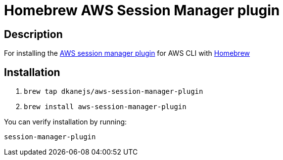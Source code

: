 = Homebrew AWS Session Manager plugin

== Description

For installing the https://docs.aws.amazon.com/systems-manager/latest/userguide/session-manager-working-with-install-plugin.html#install-plugin-configure-logs[AWS session manager plugin] for AWS CLI with https://github.com/Homebrew/brew[Homebrew]

== Installation

. `brew tap dkanejs/aws-session-manager-plugin`
. `brew install aws-session-manager-plugin`

You can verify installation by running:

`session-manager-plugin`